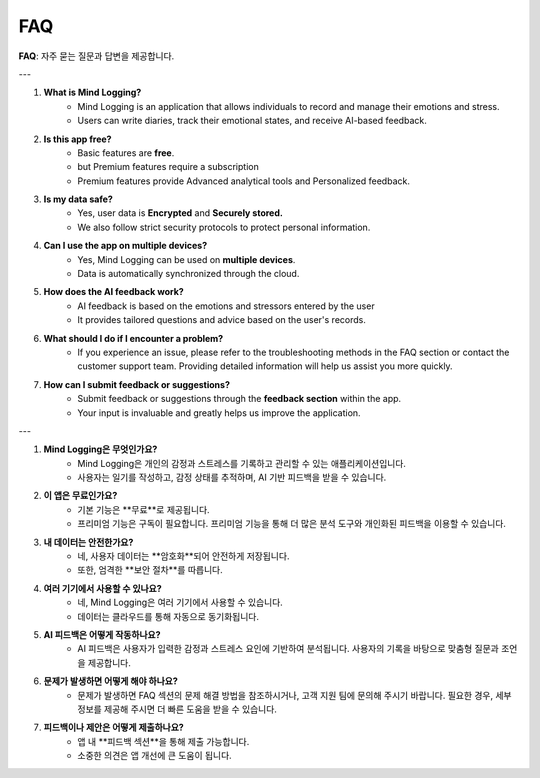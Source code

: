 .. _FAQ:

FAQ
===

**FAQ**: 자주 묻는 질문과 답변을 제공합니다.

---

1. **What is Mind Logging?**
     - Mind Logging is an application that allows individuals to record and manage their emotions and stress.
     - Users can write diaries, track their emotional states, and receive AI-based feedback.

2. **Is this app free?**
     - Basic features are **free**.
     - but Premium features require a subscription
     - Premium features provide Advanced analytical tools and Personalized feedback.

3. **Is my data safe?**
     - Yes, user data is **Encrypted** and **Securely stored.**
     - We also follow strict security protocols to protect personal information.

4. **Can I use the app on multiple devices?**
     - Yes, Mind Logging can be used on **multiple devices**.
     - Data is automatically synchronized through the cloud.

5. **How does the AI feedback work?**
     - AI feedback is based on the emotions and stressors entered by the user
     - It provides tailored questions and advice based on the user's records.

6. **What should I do if I encounter a problem?**
     - If you experience an issue, please refer to the troubleshooting methods in the FAQ section or contact the customer support team. Providing detailed information will help us assist you more quickly.

7. **How can I submit feedback or suggestions?**
     - Submit feedback or suggestions through the **feedback section** within the app.
     - Your input is invaluable and greatly helps us improve the application.

---

1. **Mind Logging은 무엇인가요?**
     - Mind Logging은 개인의 감정과 스트레스를 기록하고 관리할 수 있는 애플리케이션입니다.
     - 사용자는 일기를 작성하고, 감정 상태를 추적하며, AI 기반 피드백을 받을 수 있습니다.

2. **이 앱은 무료인가요?**
     - 기본 기능은 **무료**로 제공됩니다.
     - 프리미엄 기능은 구독이 필요합니다. 프리미엄 기능을 통해 더 많은 분석 도구와 개인화된 피드백을 이용할 수 있습니다.

3. **내 데이터는 안전한가요?**
     - 네, 사용자 데이터는 **암호화**되어 안전하게 저장됩니다. 
     - 또한, 엄격한 **보안 절차**를 따릅니다.

4. **여러 기기에서 사용할 수 있나요?**
     - 네, Mind Logging은 여러 기기에서 사용할 수 있습니다.
     - 데이터는 클라우드를 통해 자동으로 동기화됩니다.

5. **AI 피드백은 어떻게 작동하나요?**
     - AI 피드백은 사용자가 입력한 감정과 스트레스 요인에 기반하여 분석됩니다. 사용자의 기록을 바탕으로 맞춤형 질문과 조언을 제공합니다.

6. **문제가 발생하면 어떻게 해야 하나요?**
     - 문제가 발생하면 FAQ 섹션의 문제 해결 방법을 참조하시거나, 고객 지원 팀에 문의해 주시기 바랍니다. 필요한 경우, 세부 정보를 제공해 주시면 더 빠른 도움을 받을 수 있습니다.

7. **피드백이나 제안은 어떻게 제출하나요?**
     - 앱 내 **피드백 섹션**을 통해 제출 가능합니다.
     - 소중한 의견은 앱 개선에 큰 도움이 됩니다.